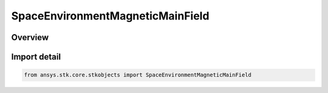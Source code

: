 SpaceEnvironmentMagneticMainField
=================================

.. py:class:: ansys.stk.core.stkobjects.SpaceEnvironmentMagneticMainField

   IntEnum


.. py:currentmodule:: SpaceEnvironmentMagneticMainField

Overview
--------

.. tab-set::

    .. tab-item:: Members
        
        .. list-table::
            :header-rows: 0
            :widths: auto

            * - :py:attr:`~UNKNOWN`
              - An invalid AgESpEnvMagneticMainField value.

            * - :py:attr:`~IGRF`
              - Models the main geomagnetic field using the IGRF model.

            * - :py:attr:`~OFFSET_DIPOLE`
              - Models the main geomagnetic field using a dipole offset from the Earth center.

            * - :py:attr:`~FAST_IGRF`
              - Models the main geomagnetic field using the Fast IGRF model.

            * - :py:attr:`~TILTED_DIPOLE`
              - Models the main geomagnetic field using a tilted dipole centered at the Earth center.


Import detail
-------------

.. code-block:: python

    from ansys.stk.core.stkobjects import SpaceEnvironmentMagneticMainField


